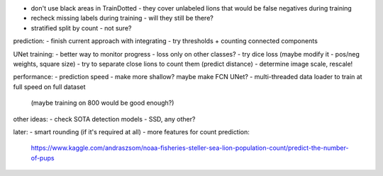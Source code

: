- don't use black areas in TrainDotted - they cover unlabeled lions
  that would be false negatives during training
- recheck missing labels during training - will they still be there?
- stratified split by count - not sure?

prediction:
- finish current approach with integrating
- try thresholds + counting connected components

UNet training:
- better way to monitor progress - loss only on other classes?
- try dice loss (maybe modify it - pos/neg weights, square size)
- try to separate close lions to count them (predict distance)
- determine image scale, rescale!

performance:
- prediction speed - make more shallow? maybe make FCN UNet?
- multi-threaded data loader to train at full speed on full dataset
  (maybe training on 800 would be good enough?)

other ideas:
- check SOTA detection models - SSD, any other?

later:
- smart rounding (if it's required at all)
- more features for count prediction:
  https://www.kaggle.com/andraszsom/noaa-fisheries-steller-sea-lion-population-count/predict-the-number-of-pups

